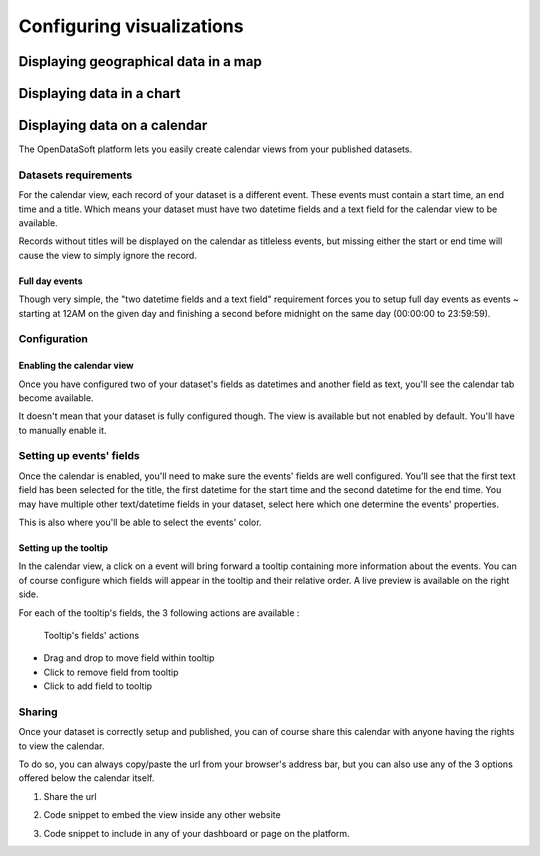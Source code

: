 Configuring visualizations
==========================

Displaying geographical data in a map
-------------------------------------

Displaying data in a chart
--------------------------

Displaying data on a calendar
-----------------------------

The OpenDataSoft platform lets you easily create calendar views from your published datasets.

.. ifconfig:: language == 'en'

    .. figure:: visualizations__calendar-result--en.png

       A calendar built from a dataset containing all events from OpenAgenda

.. ifconfig:: language == 'fr'

    .. figure:: visualizations__calendar-result--fr.png

       A calendar built from a dataset containing all events from OpenAgenda

Datasets requirements
~~~~~~~~~~~~~~~~~~~~~

For the calendar view, each record of your dataset is a different event. These events must contain a start time, an end
time and a title. Which means your dataset must have two datetime fields and a text field for the calendar view to be
available.

.. ifconfig:: language == 'en'

    .. figure:: visualizations__calendar-processing-settings--en.png

       2 fields set as datetime

.. ifconfig:: language == 'fr'

    .. figure:: visualizations__calendar-processing-settings--fr.png

       2 fields set as datetime

Records without titles will be displayed on the calendar as titleless events, but missing either the start or end time
will cause the view to simply ignore the record.

Full day events
^^^^^^^^^^^^^^^

Though very simple, the "two datetime fields and a text field" requirement forces you to setup full day events as events ~
starting at 12AM on the given day and finishing a second before midnight on the same day (00:00:00 to 23:59:59).

Configuration
~~~~~~~~~~~~~

Enabling the calendar view
^^^^^^^^^^^^^^^^^^^^^^^^^^

Once you have configured two of your dataset's fields as datetimes and another field as text, you'll see the calendar
tab become available.

.. ifconfig:: language == 'en'

    .. figure:: visualizations__calendar-tab-unavailable--en.png

       Calendar tab unavailable

    .. figure:: visualizations__calendar-tab-available--en.png

       Calendar tab available

.. ifconfig:: language == 'fr'

    .. figure:: visualizations__calendar-tab-unavailable--fr.png

       Calendar tab unavailable

    .. figure:: visualizations__calendar-tab-available--fr.png

       Calendar tab available

It doesn't mean that your dataset is fully configured though. The view is available but not enabled by default. You'll
have to manually enable it.

.. ifconfig:: language == 'en'

    .. figure:: visualizations__calendar-checkbox--en.png

       This checkbox will enable the calendar view

.. ifconfig:: language == 'fr'

    .. figure:: visualizations__calendar-checkbox--fr.png

       This checkbox will enable the calendar view

Setting up events' fields
~~~~~~~~~~~~~~~~~~~~~~~~~

Once the calendar is enabled, you'll need to make sure the events' fields are well configured. You'll see that the first
text field has been selected for the title, the first datetime for the start time and the second datetime for the end
time. You may have multiple other text/datetime fields in your dataset, select here which one determine the events'
properties.

This is also where you'll be able to select the events' color.

.. ifconfig:: language == 'en'

    .. figure:: visualizations__calendar-event-default-settings--en.png

       Default configuration for my calendar. The event's fields are pre-selected but not correct.

    .. figure:: visualizations__calendar-event-settings--en.png

       Corrected settings

.. ifconfig:: language == 'fr'

    .. figure:: visualizations__calendar-event-default-settings--fr.png

       Default configuration for my calendar. The event's fields are pre-selected but not correct.

    .. figure:: visualizations__calendar-event-settings--fr.png

       Corrected settings

Setting up the tooltip
^^^^^^^^^^^^^^^^^^^^^^

In the calendar view, a click on a event will bring forward a tooltip containing more information about the events. You
can of course configure which fields will appear in the tooltip and their relative order. A live preview is available
on the right side.

.. ifconfig:: language == 'en'

    .. figure:: visualizations__calendar-tooltip-settings--en.png

       Setting up the tooltip

.. ifconfig:: language == 'fr'

    .. figure:: visualizations__calendar-tooltip-settings--fr.png

       Setting up the tooltip

For each of the tooltip's fields, the 3 following actions are available :

.. figure:: visualizations__calendar-tooltip-actions.png

   Tooltip's fields' actions

* Drag and drop to move field within tooltip
* Click to remove field from tooltip
* Click to add field to tooltip

.. ifconfig:: language == 'en'

    .. figure:: visualizations__calendar-tooltip-preview--en.png

       The associated live preview

.. ifconfig:: language == 'fr'

    .. figure:: visualizations__calendar-tooltip-preview--fr.png

       The associated live preview

Sharing
~~~~~~~

Once your dataset is correctly setup and published, you can of course share this calendar with anyone having the rights
to view the calendar.

To do so, you can always copy/paste the url from your browser's address bar, but you can also use any of the 3 options
offered below the calendar itself.

1. Share the url

.. ifconfig:: language == 'en'

    .. figure:: visualizations__calendar-share--en.png

       The 3 sharing options, with first and foremost the url

.. ifconfig:: language == 'fr'

    .. figure:: visualizations__calendar-share--fr.png

       The 3 sharing options, with first and foremost the url

2. Code snippet to embed the view inside any other website

.. ifconfig:: language == 'en'

    .. figure:: visualizations__calendar-embed--en.png

       Embed this code into any other page to display your calendar there

.. ifconfig:: language == 'fr'

    .. figure:: visualizations__calendar-embed--fr.png

       Embed this code into any other page to display your calendar there

3. Code snippet to include in any of your dashboard or page on the platform.

.. ifconfig:: language == 'en'

    .. figure:: visualizations__calendar-widget--en.png

       Copy this code to one your dashboard on the platform

.. ifconfig:: language == 'fr'

    .. figure:: visualizations__calendar-widget--fr.png

       Copy this code to one your dashboard on the platform

